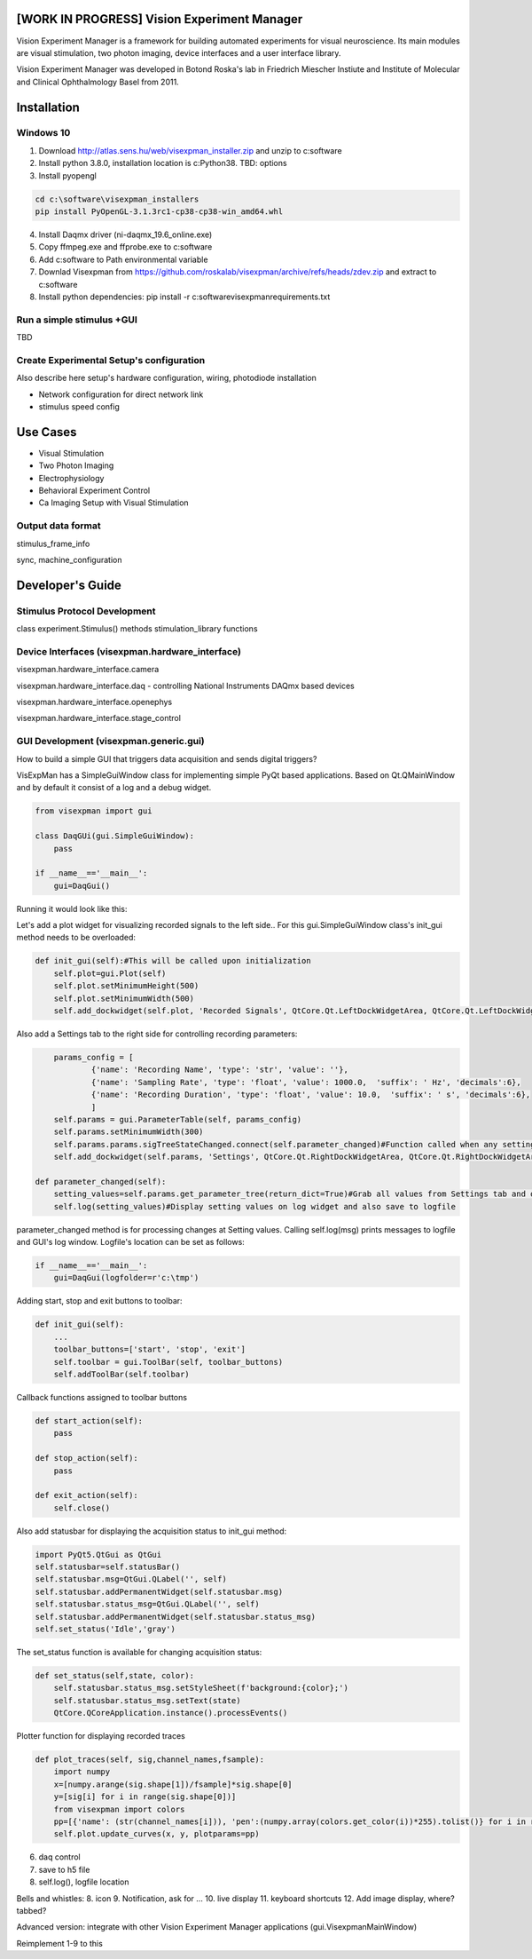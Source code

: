 [WORK IN PROGRESS] Vision Experiment Manager
============================================

Vision Experiment Manager is a framework for building automated experiments for visual neuroscience. Its main modules are visual stimulation, two photon imaging, device interfaces and a user interface library.

Vision Experiment Manager was developed in Botond Roska's lab in Friedrich Miescher Instiute and Institute of Molecular and Clinical Ophthalmology Basel from 2011.

Installation
============

Windows 10
--------------

1. Download http://atlas.sens.hu/web/visexpman_installer.zip and unzip to c:\software
2. Install python 3.8.0, installation location is c:\Python38. TBD: options
3. Install pyopengl

.. code:: shell

        cd c:\software\visexpman_installers
        pip install PyOpenGL-3.1.3rc1-cp38-cp38-win_amd64.whl
        
4. Install Daqmx driver (ni-daqmx_19.6_online.exe)
5. Copy ffmpeg.exe and ffprobe.exe to c:\software
6. Add c:\software to Path environmental variable
7. Downlad Visexpman from https://github.com/roskalab/visexpman/archive/refs/heads/zdev.zip and extract to c:\software
8. Install python dependencies: pip install -r c:\software\visexpman\requirements.txt

Run a simple stimulus +GUI
----------------------------

TBD

Create Experimental Setup's configuration
---------------------------------------------

Also describe here setup's hardware configuration, wiring, photodiode installation

- Network configuration for direct network link

- stimulus speed config

Use Cases
=========

- Visual Stimulation
- Two Photon Imaging
- Electrophysiology
- Behavioral Experiment Control
- Ca Imaging Setup with Visual Stimulation

Output data format
---------------------------------------

stimulus_frame_info

sync, machine_configuration




Developer's Guide
=================

Stimulus Protocol Development
---------------------------------------

class experiment.Stimulus() methods
stimulation_library functions

Device Interfaces (visexpman.hardware_interface)
------------------------------------------------

visexpman.hardware_interface.camera

visexpman.hardware_interface.daq - controlling National Instruments DAQmx based devices

visexpman.hardware_interface.openephys

visexpman.hardware_interface.stage_control

GUI Development (visexpman.generic.gui)
---------------------------------------

How to build a simple GUI that triggers data acquisition and sends digital triggers?

VisExpMan has a SimpleGuiWindow class for implementing simple PyQt based applications. Based on Qt.QMainWindow and by default it consist of a log and a debug widget.

.. code:: python

    from visexpman import gui

    class DaqGUi(gui.SimpleGuiWindow):
        pass
            
    if __name__=='__main__':
        gui=DaqGui()

Running it would look like this:
        
.. image:: https://raw.githubusercontent.com/roskalab/visexpman/zdev/images/basic_gui.png

Let's add a plot widget for visualizing recorded signals to the left side.. For this gui.SimpleGuiWindow class's init_gui method needs to be overloaded:

.. code:: python

    def init_gui(self):#This will be called upon initialization
        self.plot=gui.Plot(self)
        self.plot.setMinimumHeight(500)
        self.plot.setMinimumWidth(500)
        self.add_dockwidget(self.plot, 'Recorded Signals', QtCore.Qt.LeftDockWidgetArea, QtCore.Qt.LeftDockWidgetArea)

Also add a Settings tab to the right side for controlling recording parameters:

.. code:: python

        params_config = [
                {'name': 'Recording Name', 'type': 'str', 'value': ''},
                {'name': 'Sampling Rate', 'type': 'float', 'value': 1000.0,  'suffix': ' Hz', 'decimals':6},
                {'name': 'Recording Duration', 'type': 'float', 'value': 10.0,  'suffix': ' s', 'decimals':6},
                ]
        self.params = gui.ParameterTable(self, params_config)
        self.params.setMinimumWidth(300)
        self.params.params.sigTreeStateChanged.connect(self.parameter_changed)#Function called when any setting modified by the user
        self.add_dockwidget(self.params, 'Settings', QtCore.Qt.RightDockWidgetArea, QtCore.Qt.RightDockWidgetArea)
        
    def parameter_changed(self):
        setting_values=self.params.get_parameter_tree(return_dict=True)#Grab all values from Settings tab and organize to a dictionary
        self.log(setting_values)#Display setting values on log widget and also save to logfile

parameter_changed method is for processing changes at Setting values. Calling self.log(msg) prints messages to logfile and GUI's log window. Logfile's location can be set as follows:

.. code:: python

    if __name__=='__main__':
        gui=DaqGui(logfolder=r'c:\tmp')
    
Adding start, stop and exit buttons to toolbar:

.. code:: python

    def init_gui(self):
        ...
        toolbar_buttons=['start', 'stop', 'exit']
        self.toolbar = gui.ToolBar(self, toolbar_buttons)
        self.addToolBar(self.toolbar)
        

Callback functions assigned to toolbar buttons
        
.. code:: python
    
    def start_action(self):
        pass
        
    def stop_action(self):
        pass
        
    def exit_action(self):
        self.close()
    
Also add statusbar for displaying the acquisition status to init_gui method:

.. code:: python

        import PyQt5.QtGui as QtGui
        self.statusbar=self.statusBar()
        self.statusbar.msg=QtGui.QLabel('', self)
        self.statusbar.addPermanentWidget(self.statusbar.msg)
        self.statusbar.status_msg=QtGui.QLabel('', self)
        self.statusbar.addPermanentWidget(self.statusbar.status_msg)
        self.set_status('Idle','gray')
    
The set_status function is available for changing acquisition status:

.. code:: python

    def set_status(self,state, color):
        self.statusbar.status_msg.setStyleSheet(f'background:{color};')
        self.statusbar.status_msg.setText(state)
        QtCore.QCoreApplication.instance().processEvents()
        
Plotter function for displaying recorded traces

.. code:: python

    def plot_traces(self, sig,channel_names,fsample):
        import numpy
        x=[numpy.arange(sig.shape[1])/fsample]*sig.shape[0]
        y=[sig[i] for i in range(sig.shape[0])]
        from visexpman import colors
        pp=[{'name': (str(channel_names[i])), 'pen':(numpy.array(colors.get_color(i))*255).tolist()} for i in range(len(x))]
        self.plot.update_curves(x, y, plotparams=pp)

6. daq control        
7. save to h5 file
8. self.log(), logfile location


Bells and whistles:
8. icon
9. Notification, ask for ...
10. live display
11. keyboard shortcuts
12. Add image display, where? tabbed?

Advanced version: integrate with other Vision Experiment Manager applications (gui.VisexpmanMainWindow)

Reimplement 1-9 to this 

